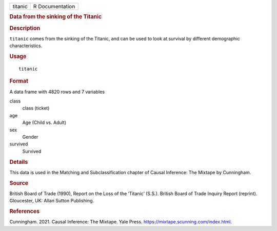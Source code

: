 .. container::

   .. container::

      ======= ===============
      titanic R Documentation
      ======= ===============

      .. rubric:: Data from the sinking of the Titanic
         :name: data-from-the-sinking-of-the-titanic

      .. rubric:: Description
         :name: description

      ``titanic`` comes from the sinking of the Titanic, and can be used
      to look at survival by different demographic characteristics.

      .. rubric:: Usage
         :name: usage

      ::

         titanic

      .. rubric:: Format
         :name: format

      A data frame with 4820 rows and 7 variables

      class
         class (ticket)

      age
         Age (Child vs. Adult)

      sex
         Gender

      survived
         Survived

      .. rubric:: Details
         :name: details

      This data is used in the Matching and Subclassification chapter of
      Causal Inference: The Mixtape by Cunningham.

      .. rubric:: Source
         :name: source

      British Board of Trade (1990), Report on the Loss of the ‘Titanic’
      (S.S.). British Board of Trade Inquiry Report (reprint).
      Gloucester, UK: Allan Sutton Publishing.

      .. rubric:: References
         :name: references

      Cunningham. 2021. Causal Inference: The Mixtape. Yale Press.
      https://mixtape.scunning.com/index.html.
